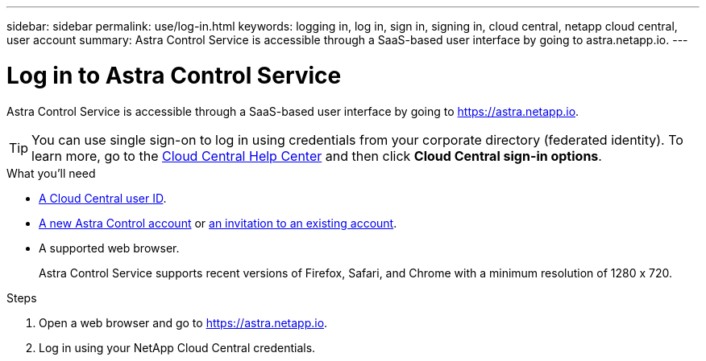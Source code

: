 ---
sidebar: sidebar
permalink: use/log-in.html
keywords: logging in, log in, sign in, signing in, cloud central, netapp cloud central, user account
summary: Astra Control Service is accessible through a SaaS-based user interface by going to astra.netapp.io.
---

= Log in to Astra Control Service
:hardbreaks:
:nofooter:
:icons: font
:linkattrs:
:imagesdir: ./media/

[.lead]
Astra Control Service is accessible through a SaaS-based user interface by going to https://astra.netapp.io.

TIP: You can use single sign-on to log in using credentials from your corporate directory (federated identity). To learn more, go to the https://cloud.netapp.com/help-center[Cloud Central Help Center^] and then click *Cloud Central sign-in options*.

.What you'll need

* link:../get-started/register.html[A Cloud Central user ID].
* link:../get-started/register.html[A new Astra Control account] or link:manage-users.html[an invitation to an existing account].
* A supported web browser.
+
Astra Control Service supports recent versions of Firefox, Safari, and Chrome with a minimum resolution of 1280 x 720.

.Steps

. Open a web browser and go to https://astra.netapp.io.

. Log in using your NetApp Cloud Central credentials.
